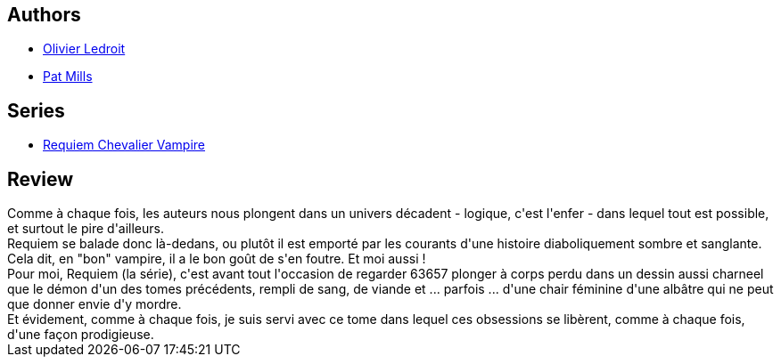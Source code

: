 :jbake-type: post
:jbake-status: published
:jbake-title: Requiem, Tome 10:  Bain De Sang
:jbake-tags:  combat, dragons, loup-garous, vampires,_année_2011,_mois_juil.,_note_4,rayon-bd,read
:jbake-date: 2011-07-13
:jbake-depth: ../../
:jbake-uri: goodreads/books/9782914420365.adoc
:jbake-bigImage: https://i.gr-assets.com/images/S/compressed.photo.goodreads.com/books/1374155473l/11487843._SX98_.jpg
:jbake-smallImage: https://i.gr-assets.com/images/S/compressed.photo.goodreads.com/books/1374155473l/11487843._SX50_.jpg
:jbake-source: https://www.goodreads.com/book/show/11487843
:jbake-style: goodreads goodreads-book

++++
<div class="book-description">

</div>
++++


## Authors
* link:../authors/644125.html[Olivier Ledroit]
* link:../authors/88527.html[Pat Mills]

## Series
* link:../series/Requiem_Chevalier_Vampire.html[Requiem Chevalier Vampire]

## Review

++++
Comme à chaque fois, les auteurs nous plongent dans un univers décadent - logique, c'est l'enfer - dans lequel tout est possible, et surtout le pire d'ailleurs.<br/>Requiem se balade donc là-dedans, ou plutôt il est emporté par les courants d'une histoire diaboliquement sombre et sanglante. Cela dit, en "bon" vampire, il a le bon goût de s'en foutre. Et moi aussi !<br/>Pour moi, Requiem (la série), c'est avant tout l'occasion de regarder 63657 plonger à corps perdu dans un dessin aussi charneel que le démon d'un des tomes précédents, rempli de sang, de viande et ... parfois ... d'une chair féminine d'une albâtre qui ne peut que donner envie d'y mordre.<br/>Et évidement, comme à chaque fois, je suis servi avec ce tome dans lequel ces obsessions se libèrent, comme à chaque fois, d'une façon prodigieuse.
++++